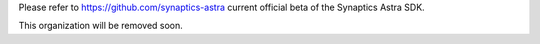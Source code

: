 Please refer to https://github.com/synaptics-astra current official beta of the Synaptics Astra SDK.

This organization will be removed soon.
